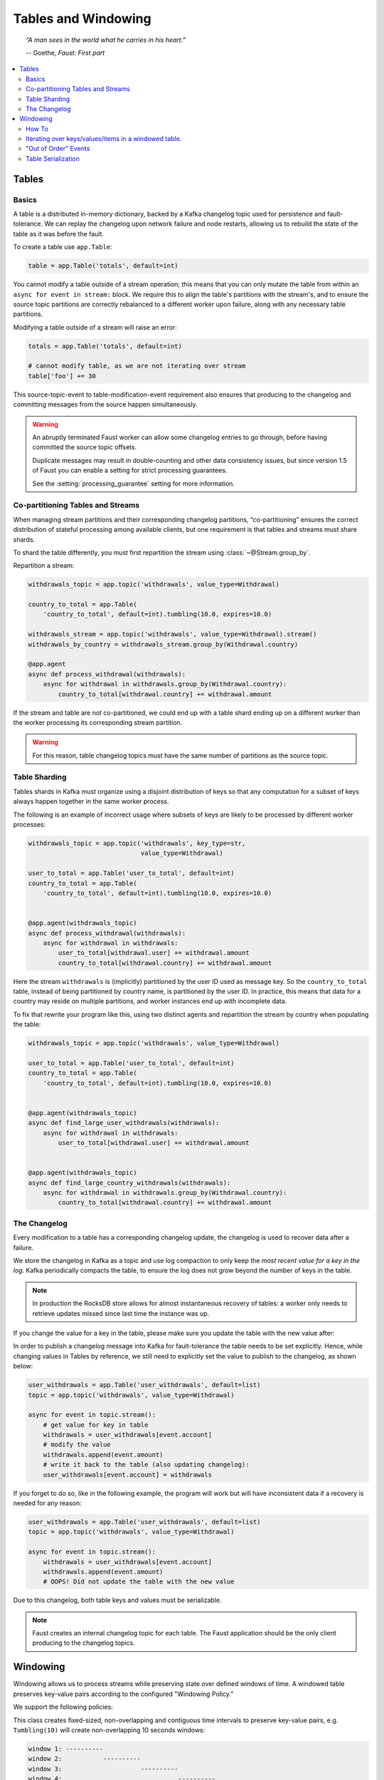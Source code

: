 .. _guide-tables:

============================================================
  Tables and Windowing
============================================================

.. topic:: \

    *“A man sees in the world what he carries in his heart.”*

    -- Goethe, *Faust: First part*

.. contents::
    :local:
    :depth: 2

Tables
======

Basics
------

A table is a distributed in-memory dictionary, backed by a Kafka
changelog topic used for persistence and fault-tolerance. We can replay
the changelog upon network failure and node restarts, allowing us to rebuild the
state of the table as it was before the fault.

To create a table use ``app.Table``:

.. sourcecode:: python

    table = app.Table('totals', default=int)

You cannot modify a table outside of a stream operation; this means that you can
only mutate the table from within an ``async for event in stream:`` block.
We require this to align the table's partitions with the stream's, and to
ensure the source topic partitions are correctly rebalanced to a different
worker upon failure, along with any necessary table partitions.

Modifying a table outside of a stream will raise an error:

.. sourcecode:: python

    totals = app.Table('totals', default=int)

    # cannot modify table, as we are not iterating over stream
    table['foo'] += 30

This source-topic-event to table-modification-event requirement also ensures
that producing to the changelog and committing messages from the source
happen simultaneously.

.. warning::


    An abruptly terminated Faust worker can allow some changelog entries
    to go through, before having committed the source topic offsets.

    Duplicate messages may result in double-counting and other data
    consistency issues, but since version 1.5 of Faust you can
    enable a setting for strict processing guarantees.

    See the :setting:`processing_guarantee` setting for more information.

Co-partitioning Tables and Streams
----------------------------------

When managing stream partitions and their corresponding changelog
partitions, “co-partitioning” ensures the correct distribution of stateful
processing among available clients, but one requirement is that tables and
streams must share shards.

To shard the table differently, you must first repartition the stream using
:class:`~@Stream.group_by`.

Repartition a stream:

.. sourcecode:: python

    withdrawals_topic = app.topic('withdrawals', value_type=Withdrawal)

    country_to_total = app.Table(
        'country_to_total', default=int).tumbling(10.0, expires=10.0)

    withdrawals_stream = app.topic('withdrawals', value_type=Withdrawal).stream()
    withdrawals_by_country = withdrawals_stream.group_by(Withdrawal.country)

    @app.agent
    async def process_withdrawal(withdrawals):
        async for withdrawal in withdrawals.group_by(Withdrawal.country):
            country_to_total[withdrawal.country] += withdrawal.amount

If the stream and table are not co-partitioned, we could end up with a
table shard ending up on a different worker than the worker processing its
corresponding stream partition.

.. warning::

    For this reason, table changelog topics must have the same number of partitions as the
    source topic.


Table Sharding
--------------

Tables shards in Kafka must organize using a disjoint distribution of keys
so that any computation for a subset of keys always happen together in the
same worker process.

The following is an example of incorrect usage where subsets of keys are
likely to be processed by different worker processes:

.. sourcecode:: python

    withdrawals_topic = app.topic('withdrawals', key_type=str,
                                  value_type=Withdrawal)

    user_to_total = app.Table('user_to_total', default=int)
    country_to_total = app.Table(
        'country_to_total', default=int).tumbling(10.0, expires=10.0)


    @app.agent(withdrawals_topic)
    async def process_withdrawal(withdrawals):
        async for withdrawal in withdrawals:
            user_to_total[withdrawal.user] += withdrawal.amount
            country_to_total[withdrawal.country] += withdrawal.amount

Here the stream ``withdrawals`` is (implicitly) partitioned by the user ID used
as message key. So the ``country_to_total`` table, instead of being
partitioned by country name, is partitioned by the user ID. In practice,
this means that data for a country may reside on multiple partitions, and
worker instances end up with incomplete data.

To fix that rewrite your program like this, using two distinct agents
and repartition the stream by country when populating the table:

.. sourcecode:: python

    withdrawals_topic = app.topic('withdrawals', value_type=Withdrawal)

    user_to_total = app.Table('user_to_total', default=int)
    country_to_total = app.Table(
        'country_to_total', default=int).tumbling(10.0, expires=10.0)


    @app.agent(withdrawals_topic)
    async def find_large_user_withdrawals(withdrawals):
        async for withdrawal in withdrawals:
            user_to_total[withdrawal.user] += withdrawal.amount


    @app.agent(withdrawals_topic)
    async def find_large_country_withdrawals(withdrawals):
        async for withdrawal in withdrawals.group_by(Withdrawal.country):
            country_to_total[withdrawal.country] += withdrawal.amount

The Changelog
-------------

Every modification to a table has a corresponding changelog update,
the changelog is used to recover data after a failure.

We store the changelog in Kafka as a topic and use log compaction
to only keep the *most recent value for a key in the log*.
Kafka periodically compacts the table, to ensure the log does not
grow beyond the number of keys in the table.

.. note::

    In production the RocksDB store allows for almost instantaneous recovery
    of tables: a worker only needs to retrieve updates missed since last time
    the instance was up.

If you change the value for a key in the table, please make sure you update
the table with the new value after:

In order to publish a changelog message into Kafka for fault-tolerance the
table needs to be set explicitly. Hence, while changing values in Tables by
reference, we still need to explicitly set the value to publish to the
changelog, as shown below:

.. sourcecode:: python

    user_withdrawals = app.Table('user_withdrawals', default=list)
    topic = app.topic('withdrawals', value_type=Withdrawal)

    async for event in topic.stream():
        # get value for key in table
        withdrawals = user_withdrawals[event.account]
        # modify the value
        withdrawals.append(event.amount)
        # write it back to the table (also updating changelog):
        user_withdrawals[event.account] = withdrawals

If you forget to do so, like in the following example, the program will
work but will have inconsistent data if a recovery is needed for any reason:

.. sourcecode:: python

    user_withdrawals = app.Table('user_withdrawals', default=list)
    topic = app.topic('withdrawals', value_type=Withdrawal)

    async for event in topic.stream():
        withdrawals = user_withdrawals[event.account]
        withdrawals.append(event.amount)
        # OOPS! Did not update the table with the new value

Due to this changelog, both table keys and values must be serializable.

.. seealso::

    - The :ref:`guide-models` guide for more information about models and
      serialization.

.. note::

    Faust creates an internal changelog topic for each table. The Faust
    application should be the only client producing to the changelog topics.

Windowing
=========

Windowing allows us to process streams while preserving state over defined
windows of time. A windowed table preserves key-value pairs according to the
configured "Windowing Policy."

We support the following policies:

.. class:: TumblingWindow

This class creates fixed-sized, non-overlapping and contiguous time intervals
to preserve key-value pairs, e.g. ``Tumbling(10)`` will create non-overlapping
10 seconds windows:

.. sourcecode:: bash

  window 1: ----------
  window 2:           ----------
  window 3:                     ----------
  window 4:                               ----------
  window 5:                                         ----------


This class is exposed as a method from the output of ``app.Table()``, it takes
a mandatory parameter ``size``, representing the window (time interval) duration
and an optional parameter ``expires``, representing the duration for which we
want to store the data (key-value pairs) allocated to each window.

.. class:: HoppingWindow

This class creates fixed-sized, overlapping time intervals to preserve key-value
pairs, e.g. ``Hopping(10, 5)`` will create overlapping 10 seconds windows. Each
window will be created every 5 seconds.

.. sourcecode:: bash

  window 1: ----------
  window 2:      ----------
  window 3:           ----------
  window 4:                ----------
  window 5:                     ----------
  window 6:                          ----------


This class is exposed as a method from the output of ``app.Table()``, it takes 2
mandatory parameters:

- ``size``, representing the window (time interval) duration.
- ``step``, representing the time interval used to create new windows.

It also takes an optional parameter ``expires``, representing the duration for
which we want to store the data (key-value pairs) allocated to each window.

How To
------

You can define a windowed table like this:

.. sourcecode:: python

    from datetime import timedelta
    views = app.Table('views', default=int).tumbling(
        timedelta(minutes=1),
        expires=timedelta(hours=1),
    )


Since a key can exist in multiple windows, the windowed table returns a special
wrapper for ``table[k]``, called a ``WindowSet``.

Here's an example of a windowed table in use:

.. sourcecode:: python

    page_views_topic = app.topic('page_views', value_type=str)

    @app.agent(events_topic)
    async def aggregate_page_views(pages):
        # values in this streams are URLs as strings.
        async for page_url in pages:

            # increment one to all windows this page URL fall into.
            views[page_url] += 1

            if views[page_url].now() >= 10000:
                # Page is trending for current processing time window
                print('Trending now')

            if views[page_url].current() >= 10000:
                # Page would be trending in the current event's time window
                print('Trending when event happened')

            if views[page_url].value() >= 10000:
                # Page would be trending in the current event's time window
                # according to the relative time set when creating the
                # table.
                print('Trending when event happened')

            if views[page_url].delta(timedelta(minutes=30)) > views[page_url].now():
                print('Less popular compared to 30 minutes back')


In this table, ``table[k].now()`` returns the most recent value for the
current processing window, overriding the _relative_to_ option used to create
the window.

In this table, ``table[k].current()`` returns the most recent value relative
to the time of the currently processing event, overriding the _relative_to_
option used to create the window.

In this table, ``table[k].value()`` returns the most recent value relative
to the time of the currently processing event, and is the default behavior.

You can also make the current value relative to the current local time,
relative to a different field in the event (if it has a custom timestamp
field), or of another event.

The default behavior is "relative to current stream":

.. sourcecode:: python

    views = app.Table('views', default=int).tumbling(...).relative_to_stream()

Where ``.relative_to_stream()`` means values are selected based on the window
of the current event in the currently processing stream.

You can also use ``.relative_to_now()``: this means the window of the current
local time is used instead:

.. sourcecode:: python

    views = app.Table('views', default=int).tumbling(...).relative_to_now()

If the current event has a custom timestamp field that you want to use,
``relative_to_field(field_descriptor)`` is suited for that task::

    views = app.Table('views', default=int) \
        .tumbling(...) \
        .relative_to_field(Account.date_created)


You can override this default behavior when accessing data in the table:

.. sourcecode:: python

    @app.agent(topic)
    async def process(stream):
        async for event in stream:
            # Get latest value for key', based on the tables default
            # relative to option.
            print(table[key].value())

            # You can bypass the default relative to option, and
            # get the value closest to the event timestamp
            print(table[key].current())

            # You can bypass the default relative to option, and
            # get the value closest to the current local time
            print(table[key].now())

            # Or get the value for a delta, e.g. 30 seconds ago, relative
            # to the event timestamp
            print(table[key].delta(30))


.. note::

  We always retrieve window data based on timestamps. With tumbling windows
  there is just one window at a time, so for a given timestamp there is just
  one corresponding window. This is not the case for for hopping windows, in
  which a timestamp could be located in more than 1 window.

  At this point, when accessing data from a hopping table, we always access the
  latest window for a given timestamp and we have no way of modifying this
  behavior.

.. _windowed-table-iter:

Iterating over keys/values/items in a windowed table.
-----------------------------------------------------

.. note::

    Tables are distributed across workers, so when iterating over table
    contents you will only see the partitions assigned to the current worker.

    Iterating over all the keys in a table will require you to visit
    all workers, which is highly impractical in a production system.

    For this reason table iteration is mostly used in debugging
    and observing your system.

To iterate over the keys/items/values in windowed table you may
add the ``key_index`` option to enable support for it:

.. code-block:: python

    windowed_table = app.Table(
        'name',
        default=int,
    ).hopping(10, 5, expires=timedelta(minutes=10), key_index=True)

Adding the key index means we keep a second table as an index of the
keys present in the table. Whenever a new key is added we add the key to
the key index, similarly whenever a key is deleted we also delete it from the
index.

This enables fast iteration over the keys, items and values in the windowed
table, with the caveat that those keys may not exist in all windows.

The table iterator views (``.keys()``/``.items()``/``.values()``)
will be time-relative to the stream by default, unless you have changed
the time-relativity using the ``.relative_to_now`` or
``relative_to_timestamp`` modifiers:

.. code-block:: python

    # Show keys present relative to time of current event in stream:
    print(list(windowed_table.keys()))

    # Show items present relative to time of current event in stream:
    print(list(windowed_table.items()))

    # Show values present relative to time of current event in stream:
    print(list(windowed_table.values()))

You can also manually specify the time-relativity:

.. code-block:: python

    # Change time-relativity to current wall-clock time,
    # and show a list of items present in that window.
    print(list(windowed_table.relative_to_now().items()))

    # Get items present 30 seconds ago:
    print(list(windowed_table.relative_to_now().items().delta(30.0)))

"Out of Order" Events
---------------------

Kafka maintains the order of messages published to it, but when using custom
timestamp fields, relative ordering is not guaranteed.

For example, a producer can lose network connectivity while sending a batch
of messages and be forced to retry sending them later, then messages in the
topic won't be in timestamp order.

Windowed tables in Faust correctly handles such "out of order " events, at least
until the message is as old as the table expiry configuration.

.. note::

    We handle out of order events by storing separate aggregates for each
    window in the last ``expires`` seconds. The space complexity for this
    is ``O(w * K)`` where ``w`` is the number of windows in the last
    expires seconds and ``K`` is the number of keys in the table.


Table Serialization
-------------------

A table is a mapping with keys and values, serialized using JSON by default.

If you want to use a different serialization mechanism you must configure
that using the ``key_serializer`` and ``value_serializer`` arguments:

.. sourcecode:: python

    table = app.Table(
        'name',
        key_serializer='pickle',
        value_serializer='pickle',
    )
